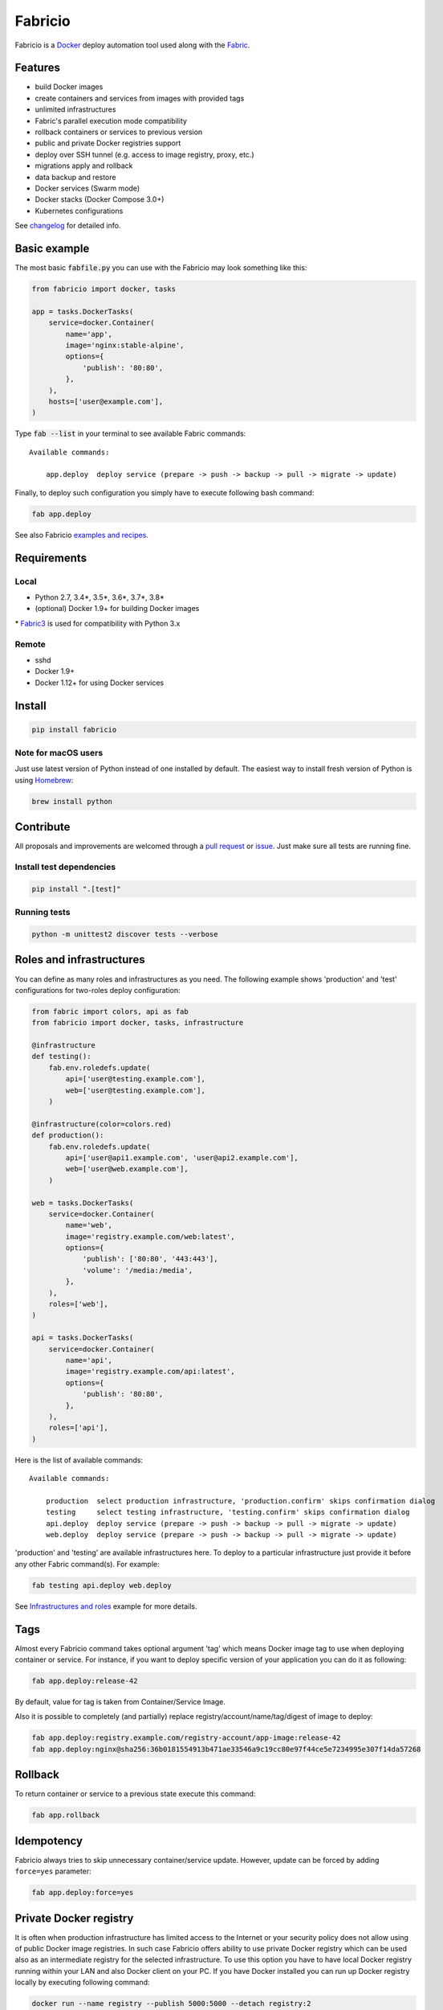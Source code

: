 ========
Fabricio
========

Fabricio is a `Docker`_ deploy automation tool used along with the `Fabric`_.

.. _Fabric: http://www.fabfile.org
.. _Docker: https://www.docker.com

.. image:: https://travis-ci.org/renskiy/fabricio.svg?branch=master
    :target: https://travis-ci.org/renskiy/fabricio
.. image:: https://coveralls.io/repos/github/renskiy/fabricio/badge.svg?branch=master
    :target: https://coveralls.io/github/renskiy/fabricio?branch=master

Features
========

- build Docker images
- create containers and services from images with provided tags
- unlimited infrastructures
- Fabric's parallel execution mode compatibility
- rollback containers or services to previous version
- public and private Docker registries support
- deploy over SSH tunnel (e.g. access to image registry, proxy, etc.)
- migrations apply and rollback
- data backup and restore
- Docker services (Swarm mode)
- Docker stacks (Docker Compose 3.0+)
- Kubernetes configurations

See changelog_ for detailed info.

.. _changelog: https://github.com/renskiy/fabricio/blob/master/changelog.rst

Basic example
=============

The most basic :code:`fabfile.py` you can use with the Fabricio may look something like this:

.. code:: python

    from fabricio import docker, tasks
    
    app = tasks.DockerTasks(
        service=docker.Container(
            name='app',
            image='nginx:stable-alpine',
            options={
                'publish': '80:80',
            },
        ),
        hosts=['user@example.com'],
    )
    
Type :code:`fab --list` in your terminal to see available Fabric commands:

::

    Available commands:

        app.deploy  deploy service (prepare -> push -> backup -> pull -> migrate -> update)

Finally, to deploy such configuration you simply have to execute following bash command:

.. code:: bash

    fab app.deploy

See also Fabricio `examples and recipes`_.

.. _examples and recipes: https://github.com/renskiy/fabricio/tree/master/examples/

Requirements
============

Local
-----

- Python 2.7, 3.4*, 3.5*, 3.6*, 3.7*, 3.8*
- (optional) Docker 1.9+ for building Docker images

\* `Fabric3`_ is used for compatibility with Python 3.x

.. _Fabric3: https://github.com/mathiasertl/fabric/

Remote
------

- sshd
- Docker 1.9+
- Docker 1.12+ for using Docker services

Install
=======

.. code:: bash

    pip install fabricio
    
Note for macOS users
--------------------

Just use latest version of Python instead of one installed by default. The easiest way to install fresh version of Python is using `Homebrew`_:

.. code:: bash

    brew install python

.. _Homebrew: https://brew.sh

Contribute
==========

All proposals and improvements are welcomed through a `pull request`_ or issue_. Just make sure all tests are running fine.

.. _pull request: https://github.com/renskiy/fabricio/pulls
.. _issue: https://github.com/renskiy/fabricio/issues

Install test dependencies
-------------------------

.. code:: bash

    pip install ".[test]"

Running tests
-------------

.. code:: bash

    python -m unittest2 discover tests --verbose

Roles and infrastructures
=========================

You can define as many roles and infrastructures as you need. The following example shows 'production' and 'test' configurations for two-roles deploy configuration:

.. code:: python

    from fabric import colors, api as fab
    from fabricio import docker, tasks, infrastructure

    @infrastructure
    def testing():
        fab.env.roledefs.update(
            api=['user@testing.example.com'],
            web=['user@testing.example.com'],
        )

    @infrastructure(color=colors.red)
    def production():
        fab.env.roledefs.update(
            api=['user@api1.example.com', 'user@api2.example.com'],
            web=['user@web.example.com'],
        )

    web = tasks.DockerTasks(
        service=docker.Container(
            name='web',
            image='registry.example.com/web:latest',
            options={
                'publish': ['80:80', '443:443'],
                'volume': '/media:/media',
            },
        ),
        roles=['web'],
    )

    api = tasks.DockerTasks(
        service=docker.Container(
            name='api',
            image='registry.example.com/api:latest',
            options={
                'publish': '80:80',
            },
        ),
        roles=['api'],
    )

Here is the list of available commands:

::

    Available commands:

        production  select production infrastructure, 'production.confirm' skips confirmation dialog
        testing     select testing infrastructure, 'testing.confirm' skips confirmation dialog
        api.deploy  deploy service (prepare -> push -> backup -> pull -> migrate -> update)
        web.deploy  deploy service (prepare -> push -> backup -> pull -> migrate -> update)

'production' and 'testing' are available infrastructures here. To deploy to a particular infrastructure just provide it before any other Fabric command(s). For example:

.. code:: bash

    fab testing api.deploy web.deploy

See `Infrastructures and roles`_ example for more details.

.. _Infrastructures and roles: https://github.com/renskiy/fabricio/blob/master/examples/roles

Tags
====

Almost every Fabricio command takes optional argument 'tag' which means Docker image tag to use when deploying container or service. For instance, if you want to deploy specific version of your application you can do it as following:

.. code:: bash

    fab app.deploy:release-42

By default, value for tag is taken from Container/Service Image.

Also it is possible to completely (and partially) replace registry/account/name/tag/digest of image to deploy:

.. code:: bash

    fab app.deploy:registry.example.com/registry-account/app-image:release-42
    fab app.deploy:nginx@sha256:36b0181554913b471ae33546a9c19cc80e97f44ce5e7234995e307f14da57268

Rollback
========

To return container or service to a previous state execute this command:

.. code:: bash

    fab app.rollback

Idempotency
===========

Fabricio always tries to skip unnecessary container/service update. However, update can be forced by adding ``force=yes`` parameter:

.. code:: bash

    fab app.deploy:force=yes
    
Private Docker registry
=======================

It is often when production infrastructure has limited access to the Internet or your security policy does not allow using of public Docker image registries. In such case Fabricio offers ability to use private Docker registry which can be used also as an intermediate registry for the selected infrastructure. To use this option you have to have local Docker registry running within your LAN and also Docker client on your PC. If you have Docker installed you can run up Docker registry locally by executing following command:

.. code:: bash

    docker run --name registry --publish 5000:5000 --detach registry:2

When your local Docker registry is up and run you can provide custom ``registry`` which will be used as an intermediate Docker registry accessed via reverse SSH tunnel:

.. code:: python

    from fabricio import docker, tasks

    app = tasks.DockerTasks(
        service=docker.Container(
            name='app',
            image='nginx:stable-alpine',
            options={
                'publish': '80:80',
            },
        ),
        registry='localhost:5000',
        ssh_tunnel='5000:5000',
        hosts=['user@example.com'],
    )

See `Hello World`_ example for more details.

.. _Hello World: https://github.com/renskiy/fabricio/tree/master/examples/hello_world/#ssh-tunneling
    
Building Docker images
======================

Using Fabricio you can also build Docker images from local sources and deploy them to your servers. This example shows how this can be set up:

.. code:: python

    from fabricio import docker, tasks

    app = tasks.ImageBuildDockerTasks(
        service=docker.Container(
            name='app',
            image='registry.example.com/registry-account/app-image:latest-release',
        ),
        hosts=['user@example.com'],
        build_path='.',
    )

By executing command ``app.deploy`` Fabricio will try to build image using ``Dockerfile`` from the folder provided by ``build_path`` parameter. After that image will be pushed to the registry (registry.example.com in the example above). And deploy itself will start on the last step.

See `Building Docker images`_ example for more details.

.. _Building Docker images: https://github.com/renskiy/fabricio/blob/master/examples/build_image

Docker services
===============

Fabricio can deploy Docker services:

.. code:: python

    from fabricio import docker, tasks

    service = tasks.DockerTasks(
        service=docker.Service(
            name='my-service',
            image='nginx:stable',
            options={
                'publish': '8080:80',
                'replicas': 3,
            },
        ),
        hosts=['user@manager'],
    )

See `Docker services`_ example for more details.

.. _Docker services: https://github.com/renskiy/fabricio/blob/master/examples/service/swarm/

Docker stacks
=============

Docker stacks are also supported (available since Docker 1.13):

.. code:: python

    from fabricio import docker, tasks

    stack = tasks.DockerTasks(
        service=docker.Stack(
            name='my-docker-stack',
            options={
                'compose-file': 'my-docker-compose.yml',
            },
        ),
        hosts=['user@manager'],
    )

See `Docker stacks`_ example for more details.

.. _Docker stacks: https://github.com/renskiy/fabricio/blob/master/examples/service/stack/

Kubernetes configuration
========================

Kubernetes configuration can be deployed using following settings:

.. code:: python

    from fabricio import kubernetes, tasks

    k8s = tasks.DockerTasks(
        service=kubernetes.Configuration(
            name='my-k8s-configuration',
            options={
                'filename': 'configuration.yml',
            },
        ),
        hosts=['user@manager'],
    )

See `Kubernetes configuration`_ example for more details.

.. _Kubernetes configuration: https://github.com/renskiy/fabricio/blob/master/examples/service/kubernetes/
